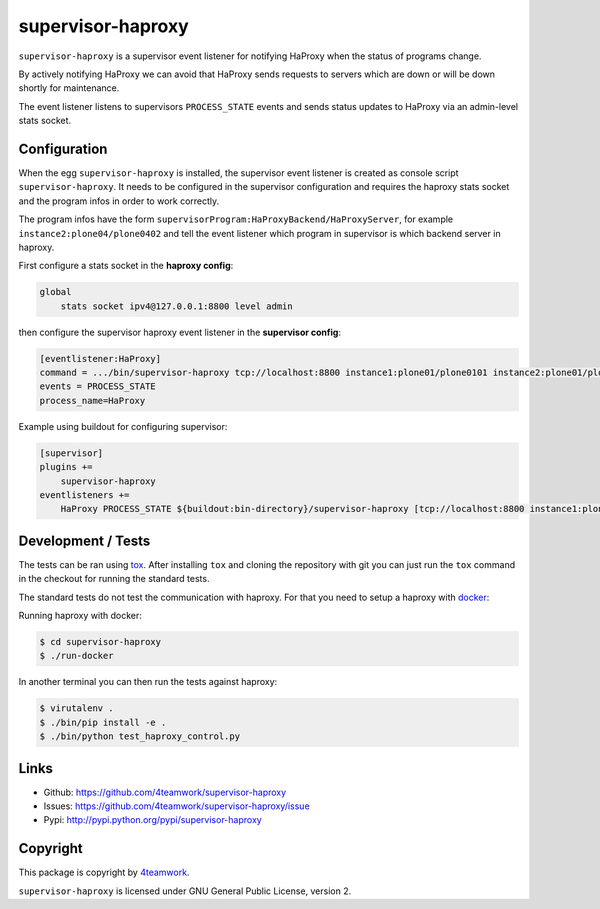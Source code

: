 supervisor-haproxy
==================

``supervisor-haproxy`` is a supervisor event listener for notifying HaProxy
when the status of programs change.

By actively notifying HaProxy we can avoid that HaProxy sends requests to
servers which are down or will be down shortly for maintenance.

The event listener listens to supervisors ``PROCESS_STATE`` events and sends
status updates to HaProxy via an admin-level stats socket.


Configuration
-------------

When the egg ``supervisor-haproxy`` is installed, the supervisor event listener
is created as console script ``supervisor-haproxy``.
It needs to be configured in the supervisor configuration and requires the
haproxy stats socket and the program infos in order to work correctly.

The program infos have the form ``supervisorProgram:HaProxyBackend/HaProxyServer``,
for example ``instance2:plone04/plone0402`` and tell the event listener which
program in supervisor is which backend server in haproxy.

First configure a stats socket in the **haproxy config**:

.. code::

   global
       stats socket ipv4@127.0.0.1:8800 level admin

then configure the supervisor haproxy event listener in the **supervisor config**:

.. code:: ini

    [eventlistener:HaProxy]
    command = .../bin/supervisor-haproxy tcp://localhost:8800 instance1:plone01/plone0101 instance2:plone01/plone0102
    events = PROCESS_STATE
    process_name=HaProxy

Example using buildout for configuring supervisor:

.. code:: ini

    [supervisor]
    plugins +=
        supervisor-haproxy
    eventlisteners +=
        HaProxy PROCESS_STATE ${buildout:bin-directory}/supervisor-haproxy [tcp://localhost:8800 instance1:plone01/plone0101 instance2:plone01/plone0102]



Development / Tests
-------------------

The tests can be ran using `tox <https://tox.readthedocs.io/en/latest/>`_.
After installing ``tox`` and cloning the repository with git you can just run the
``tox`` command in the checkout for running the standard tests.

The standard tests do not test the communication with haproxy.
For that you need to setup a haproxy with `docker <https://www.docker.com/>`_:

Running haproxy with docker:

.. code:: bash

    $ cd supervisor-haproxy
    $ ./run-docker

In another terminal you can then run the tests against haproxy:

.. code:: bash

    $ virutalenv .
    $ ./bin/pip install -e .
    $ ./bin/python test_haproxy_control.py



Links
-----

- Github: https://github.com/4teamwork/supervisor-haproxy
- Issues: https://github.com/4teamwork/supervisor-haproxy/issue
- Pypi: http://pypi.python.org/pypi/supervisor-haproxy


Copyright
---------

This package is copyright by `4teamwork <http://www.4teamwork.ch/>`_.

``supervisor-haproxy`` is licensed under GNU General Public License, version 2.

